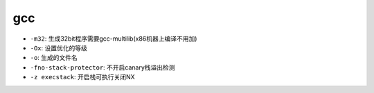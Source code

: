 gcc 
================================

- ``-m32``: 生成32bit程序需要gcc-multilib(x86机器上编译不用加)
- ``-Ox``: 设置优化的等级
- ``-o``: 生成的文件名
- ``-fno-stack-protector``: 不开启canary栈溢出检测
- ``-z execstack``: 开启栈可执行关闭NX